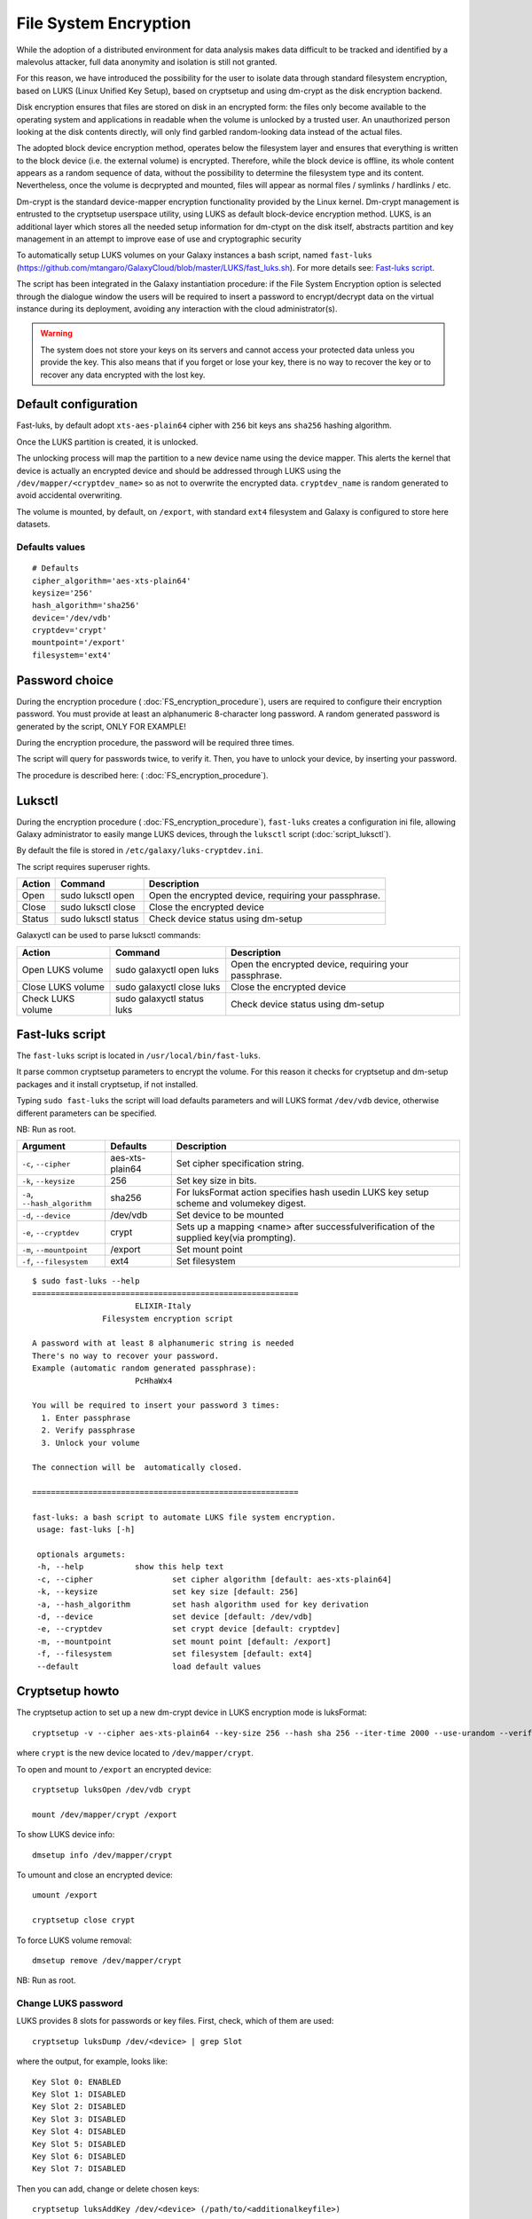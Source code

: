 File System Encryption
======================

While the adoption of a distributed environment for data analysis makes data difficult to be tracked and identified by a malevolus attacker, full data anonymity and isolation is still not granted.

For this reason, we have introduced the possibility for the user to isolate data through standard filesystem encryption, based on LUKS (Linux Unified Key Setup), based on cryptsetup and using dm-crypt as the disk encryption backend.

Disk encryption ensures that files are stored on disk in an encrypted form: the files only become available to the operating system and applications in readable when the volume is unlocked by a trusted user. An unauthorized person looking at the disk contents directly, will only find garbled random-looking data instead of the actual files. 

The adopted block device encryption method, operates below the filesystem layer and ensures that everything is written to the block device (i.e. the external volume) is encrypted. Therefore, while the block device is offline, its whole content appears as a random sequence of data, without the possibility to determine the filesystem type and its content. Nevertheless, once the volume is decprypted and mounted, files will appear as normal files / symlinks / hardlinks / etc. 

Dm-crypt is the standard device-mapper encryption functionality provided by the Linux kernel. Dm-crypt management is entrusted to the cryptsetup userspace utility, using LUKS as default block-device encryption method. LUKS, is an additional layer which stores all the needed setup information for dm-ctypt on the disk itself, abstracts partition and key management in an attempt to improve ease of use and cryptographic security

To automatically setup LUKS volumes on your Galaxy instances a bash script, named ``fast-luks`` (https://github.com/mtangaro/GalaxyCloud/blob/master/LUKS/fast_luks.sh). For more details see: `Fast-luks script`_.

The script has been integrated in the Galaxy instantiation procedure: if the File System Encryption option is selected through the dialogue window the users will be required to insert a password to encrypt/decrypt data on the virtual instance during its deployment, avoiding any interaction with the cloud administrator(s).

.. Warning::

   The system does not store your keys on its servers and cannot access your protected data unless you provide the key. This also means that if you forget or lose your key, there is no way to recover the key or to recover any data encrypted with the lost key.

Default configuration
---------------------
Fast-luks, by default adopt ``xts-aes-plain64`` cipher with ``256`` bit keys ans ``sha256`` hashing algorithm.

Once the LUKS partition is created, it is unlocked.

The unlocking process will map the partition to a new device name using the device mapper. This alerts the kernel that device is actually an encrypted device and should be addressed through LUKS using the ``/dev/mapper/<cryptdev_name>`` so as not to overwrite the encrypted data. ``cryptdev_name`` is random generated to avoid accidental overwriting.

The volume is mounted, by default, on ``/export``, with standard ``ext4`` filesystem and Galaxy is configured to store here datasets.

Defaults values
***************

::

  # Defaults
  cipher_algorithm='aes-xts-plain64'
  keysize='256'
  hash_algorithm='sha256'
  device='/dev/vdb'
  cryptdev='crypt'
  mountpoint='/export'
  filesystem='ext4'

Password choice
---------------
During the encryption procedure ( :doc:`FS_encryption_procedure`), users are required to configure their encryption password. You must provide at least an alphanumeric 8-character long password.
A random generated password is generated by the script, ONLY FOR EXAMPLE!

During the encryption procedure, the password will be required three times.

The script will query for passwords twice, to verify it. Then, you have to unlock your device, by inserting your password.

The procedure is described here: ( :doc:`FS_encryption_procedure`).

Luksctl
-------
During the encryption procedure ( :doc:`FS_encryption_procedure`), ``fast-luks`` creates a configuration ini file, allowing Galaxy administrator to easily mange LUKS devices, through the ``luksctl`` script (:doc:`script_luksctl`).

By default the file is stored in ``/etc/galaxy/luks-cryptdev.ini``.

The script requires superuser rights.

========  ======================  =========================
Action    Command		  Description
========  ======================  =========================
Open      sudo luksctl open	  Open the encrypted device, requiring your passphrase.
Close     sudo luksctl close      Close the encrypted device
Status    sudo luksctl status     Check device status using dm-setup
========  ======================  =========================

Galaxyctl can be used to parse luksctl commands:

=====================  ==============================  =========================
Action                 Command			       Description
=====================  ==============================  =========================
Open LUKS volume       sudo galaxyctl open luks        Open the encrypted device, requiring your passphrase.
Close LUKS volume      sudo galaxyctl close luks       Close the encrypted device
Check LUKS volume      sudo galaxyctl status luks      Check device status using dm-setup
=====================  ==============================  =========================

.. _luks_anchor:

Fast-luks script
----------------
The ``fast-luks`` script is located in ``/usr/local/bin/fast-luks``.

It parse common cryptsetup parameters to encrypt the volume. For this reason it checks for cryptsetup and dm-setup packages and it install cryptsetup, if not installed.

Typing ``sudo fast-luks`` the script will load defaults parameters and will LUKS format ``/dev/vdb`` device, otherwise different parameters can be specified.

NB: Run as root.

===============================  =====================================  ============================================
Argument	                 Defaults                               Description
===============================  =====================================  ============================================
``-c``, ``--cipher``             aes-xts-plain64                        Set cipher specification string.
``-k``, ``--keysize``            256					Set key size in bits.
``-a``, ``--hash_algorithm``     sha256                                 For luksFormat action specifies hash used\
                                 					in LUKS key setup scheme and volume\
 				 					key digest.
``-d``, ``--device``             /dev/vdb				Set device to be mounted
``-e``, ``--cryptdev``           crypt                                  Sets up a mapping <name> after successful\
									verification of the supplied key\
									(via prompting).
``-m``, ``--mountpoint``         /export 				Set mount point
``-f``, ``--filesystem``         ext4					Set filesystem
===============================  =====================================  ============================================

::

  $ sudo fast-luks --help
  =========================================================
                        ELIXIR-Italy
                 Filesystem encryption script

  A password with at least 8 alphanumeric string is needed
  There's no way to recover your password.
  Example (automatic random generated passphrase):
                        PcHhaWx4

  You will be required to insert your password 3 times:
    1. Enter passphrase
    2. Verify passphrase
    3. Unlock your volume

  The connection will be  automatically closed.

  =========================================================

  fast-luks: a bash script to automate LUKS file system encryption.
   usage: fast-luks [-h]

   optionals argumets:
   -h, --help 		show this help text
   -c, --cipher 		set cipher algorithm [default: aes-xts-plain64]
   -k, --keysize 		set key size [default: 256]
   -a, --hash_algorithm 	set hash algorithm used for key derivation
   -d, --device 		set device [default: /dev/vdb]
   -e, --cryptdev	 	set crypt device [default: cryptdev]
   -m, --mountpoint 		set mount point [default: /export]
   -f, --filesystem 		set filesystem [default: ext4]
   --default 			load default values

Cryptsetup howto
----------------

The cryptsetup action to set up a new dm-crypt device in LUKS encryption mode is luksFormat:

::

  cryptsetup -v --cipher aes-xts-plain64 --key-size 256 --hash sha 256 --iter-time 2000 --use-urandom --verify-passphrase luksFormat crypt --batch-mode

where ``crypt`` is the new device located to ``/dev/mapper/crypt``.

To open and mount to ``/export``  an encrypted device:

::

  cryptsetup luksOpen /dev/vdb crypt

  mount /dev/mapper/crypt /export

To show LUKS device info:

::

  dmsetup info /dev/mapper/crypt

To umount and close an encrypted device:

::

  umount /export

  cryptsetup close crypt

To force LUKS volume removal:

::

  dmsetup remove /dev/mapper/crypt

NB: Run as root.

Change LUKS password
********************

LUKS provides 8 slots for passwords or key files. First, check, which of them are used:

::

  cryptsetup luksDump /dev/<device> | grep Slot

where the output, for example, looks like:

::

  Key Slot 0: ENABLED
  Key Slot 1: DISABLED
  Key Slot 2: DISABLED
  Key Slot 3: DISABLED
  Key Slot 4: DISABLED
  Key Slot 5: DISABLED
  Key Slot 6: DISABLED
  Key Slot 7: DISABLED

Then you can add, change or delete chosen keys:

::

  cryptsetup luksAddKey /dev/<device> (/path/to/<additionalkeyfile>) 

  cryptsetup luksChangeKey /dev/<device> -S 6

As for deleting keys, you have 2 options:

#. delete any key that matches your entered password:

   ::

     cryptsetup luksRemoveKey /dev/<device>

#. delete a key in specified slot:

   ::

     cryptsetup luksKillSlot /dev/<device> 6



References
----------

Disk encryption archlinux wiki page: https://wiki.archlinux.org/index.php/disk_encryption#Block_device_encryption_specific

Dm-crypt archlinux wiki page: https://wiki.archlinux.org/index.php/Dm-crypt/Device_encryption#Encryption_options_for_LUKS_mode

Original LUKS script: https://github.com/JohnTroony/LUKS-OPs/blob/master/luks-ops.sh (Credits to John Troon for the original script))

LUKS: https://guardianproject.info/code/luks/

LUKS how-to: http://www.thegeekstuff.com/2016/03/cryptsetup-lukskey
